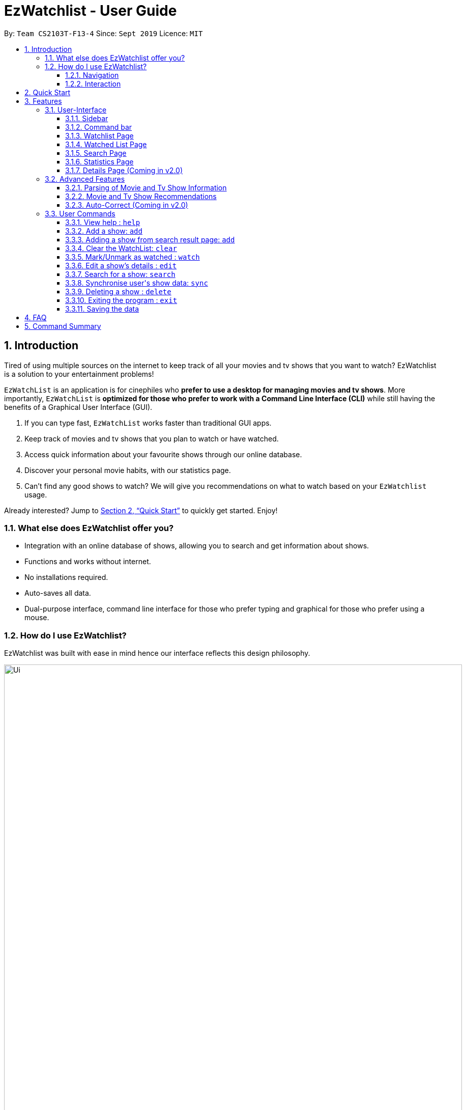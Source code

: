 = EzWatchlist - User Guide
:site-section: UserGuide
:toc:
:toclevels: 3
:toc-title:
:toc-placement: preamble
:sectnums:
:imagesDir: images
:stylesDir: stylesheets
:xrefstyle: full
:experimental:
ifdef::env-github[]
:tip-caption: :bulb:
:note-caption: :information_source:
endif::[]
:repoURL: https://github.com/AY1920S1-CS2103T-F13-4/main.git

By: `Team CS2103T-F13-4`      Since: `Sept 2019`      Licence: `MIT`

// tag::intro[]
== Introduction
Tired of using multiple sources on the internet to keep track of all your movies and tv shows that you want to watch? EzWatchlist is a solution to your entertainment problems!

`EzWatchList` is an application is for cinephiles who *prefer to use a desktop for managing movies and tv shows*. More importantly, `EzWatchList` is *optimized for those who prefer to work with a Command Line Interface (CLI)* while still having the benefits of a Graphical User Interface (GUI).

.  If you can type fast, `EzWatchList` works faster than traditional GUI apps.
.  Keep track of movies and tv shows that you plan to watch or have watched.
.  Access quick information about your favourite shows through our online database.
.  Discover your personal movie habits, with our statistics page.
.  Can't find any good shows to watch? We will give you recommendations on what to watch based on your `EzWatchlist` usage.

====
Already interested? Jump to <<Quick Start>> to quickly get started. Enjoy!
====

=== What else does EzWatchlist offer you?

* Integration with an online database of shows, allowing you to search and get information about shows.

* Functions and works without internet.

* No installations required.

* Auto-saves all data.

* Dual-purpose interface, command line interface for those who prefer typing and graphical for those who prefer using a mouse.

=== How do I use EzWatchlist?

EzWatchlist was built with ease in mind hence our interface reflects this design philosophy.

.EzWatchlist's graphical interface
image::Ui.png[width="900"]

==== Navigation

EzWatchlist is split into four different pages:

. <<Watchlist Page, *Watchlist*>>, where shows you want to watch are added.
. <<Watched List, *Watchedlist*>>, where shows you have watched are located.
. <<Search Page, *Search*>>, where you search for shows both online and offline.
. <<Statistics Page, *Statistics*>>, where information about your viewing habits are shown.

This pages are represented by the <<Sidebar, *sidebar panel*>> shown visibly in Figure 1. Navigate between pages by using keyboard shortcuts kbd:[1], kbd:[2], kbd:[3], kbd:[4] respectively or
through a button press on the graphical interface.

==== Interaction
.EzWatchlist's command line interface.
image::commandline.png[width="900"]


EzWatchlist uses <<UserCommands, Commands>> entered through the command line interface in figure 2 to interact with the application.
Typing a command into the interface and entering it (by pressing kbd:[Enter] or clicking `_Go!_`) is the main way of interaction in the application.
The following is an example of adding a movie into your watch list:
// end::intro[]

===== Steps to quickly add a movie

* **`search`** `n/ip man` : Searched for movie named `ip man` in the offline and online database which will bring you to the search page automatically.

.Search page for "ip man".
image::searchIpMan.png[width='500']

* **`add`** `2` : Adds "Ip Man" (2008) shown in entry 2 in Figure 3 into your watchlist.

.Watchlist page after adding the entry.
image::watchlistIpMan.png[width='500']


And that's it. Our <<Quick Start, quick start guide>> will guide you to set up our application. If you like to learn more head straight into our <<Features, features guide>> for a run down on our major features, or
go to our <<UserCommands, commands guide>> to learn more on our commands. Otherwise, if you're a developer and are interested to
understand how each of our features were implemented, our <<DeveloperGuide#, developer guide>> breaks down each of our major components.


What are you waiting for? Start using `EzWatchlist` now!

== Quick Start

.  Ensure you have Java `11` or above installed in your Computer.
.  Download the latest `ezwatchlist.jar` link:https://github.com/AY1920S1-CS2103T-F13-4/main/releases[here].
.  Copy the file to the folder you want to use as the home folder for your watchlist.
.  Double-click the file to start the app. The GUI should appear in a few seconds.
.  Interact with `EzWatchlist` with <<UserCommands, commands>> in the command box and press kbd:[Enter] to execute it. +
e.g. typing *`help`* and pressing kbd:[Enter] will open the help window.
.  Some example commands you can try:

* **`add`**`n/Titanic t/movie` : adds the `movie` named `Titanic` to the Watchlist.
* **`delete`**`3` : deletes the 3rd movie shown in either watch or watched page.
* *`exit`* : exits the app

.  Refer to <<UserCommands>> for details of each command.


== Features
// tag::UI[]
=== User-Interface

The UI consists of three parts: sidebar, command bar and various pages that could appear in the main panel.
The following sections introduce these UI parts in details.

==== Sidebar

EzWatchlist gives users the ability to navigate easily through the **Watchlist, Watchedlist, Search page and Statistics pages** through the use of the side bar at the left of the main page of the graphical user interface. Moreover, keyboard shortcuts kbd:[1], kbd:[2], kbd:[3], kbd:[4] bring you to each page respectively.
====
Note: If user has selected the command box, type kbd:[1], kbd:[2], kbd:[3], kbd:[4] and enter to bring you to each page respectively.
====

==== Command bar

Users input commands in the command bar and any feedback will be displayed below the text area of command bar.

==== Watchlist Page

The watchlist page is the default page that is opened upon start-up of `EzWatchlist`.
It shows the user’s unwatched movies and television series.
The user can navigate to this list by clicking the “Watchlist” tab on the side bar or by using the keyboard short-cut `1`.

**Characteristics of the watchlist page:**

* Movie/TV show poster
* Name of show
* Genres
* Actors
* Description of the show
* Running Time
* Last watched episode (For TV series that have been updated using the `watch` command)
* Checkbox to indicate if the show has been watched

.Main page of the UI: watchlist page
image::Ui.png[width="790"]


==== Watched List Page

The user has the option to view the list of shows that have been marked as watched in the watched list. The user can navigate to this list by clicking the “Watched” tab on the side bar or by using the keyboard short-cut `2`.

==== Search Page

The user can navigate to the search page to find a specific movie or television by searching for its name. The user can navigate to this list by clicking the “Search” tab on the side bar or by using the keyboard short-cut `3`.
[NOTE]
The search function may require some time to load the data from the API.

.Main page of the UI: search page
image::search_page.png[width="790"]


==== Statistics Page

The user can navigate to the statistics page to find a summary of his watching habits,
preferences and history according to what is present in his lists.
Examples include:

* Movies added but might have forgotten to watch
* Up to 3 most favourite genres
* Recommendations

The user can navigate to this list by clicking the “Statistics” tab on the side bar or by using the keyboard short-cut `4`.
[NOTE]
The statistics function may require some time to load the data from the API the first time you start the application,
or after you have made changes to your watchlist.



.Main page of the UI: statistics page
image::statistics_page.png[width="790"]


==== Details Page (Coming in v2.0)

Upon clicking a movie or tv show title, a pop-up window will emerge, with a detailed view of the movie or tv show. This page provides the user with more information about the show, like the year, cast and ratings. The user also has the ability to edit the details here.

// end::UI[]

// tag::advancedfeatures[]
=== Advanced Features

==== Parsing of Movie and Tv Show Information
In EzWatchlist, an online database is accessed so that all the information about your favourite Movies and
Television Shows is updated, informative, and concise. What this means for you is that:

* Posters of your EzWatchlist shows,
can be displayed in EzWatchlist's sleek dark interface.

* Moreover, your offline shows can be synced with this database allowing the application to fill in
the minor details for you.

* Unsure of what actors played in your favourite movie? EzWatchlist will find that information for you.

****
You don't need to do anything other than be connected to the internet. It is that easy!
****

==== Movie and Tv Show Recommendations
EzWatchlist has the ability to recommend Movies and TvShows to you based on
your EzWatchlist usage. EzWatchlist will create your own personalized recommendations for you.

===== How to get your recommendations
1. First, make sure that you have added at least one  (offline or online) into `EzWatchlist` so that we can use that to generate recommendations for you.

2. Then head to the <<Statistics Page, Statistics Page>> by clicking kbd:[4] or pressing the `Statistics.` button on the
in the interface.

3. Now your recommendations as seen in Figure 5 will be shown prominently on the bottom of the Statistics Page, with movie recommendations on the left, and Tv Series recommendations on the right.

.Recommendations shown in the Statistics Page.
image::recommendations.png[width="900]

****
Excited? Enter your statistics page to get started on your recommendations. You might
just find your next favourite!
****

==== Auto-Correct (Coming in v2.0)
EzWatchlist aims to provide a smooth experience for our typing users. All typing in EzWatchlist will be automatically
corrected for you when typing in your commands.

****
Say goodbye to typing errors!
****

// end::advancedfeatures[]
[[UserCommands]]
=== User Commands

====
*Command Format*

* Words in `UPPER_CASE` are the parameters to be supplied by the user e.g. in `add n/SHOW_NAME t/SHOW_TYPE`, `SHOW_NAME` and `SHOW_TYPE` are parameters which can be used as `add n/The Angry Birds Movie 2 t/movie`.
* Items in square brackets are optional e.g `n/SHOW_NAME t/SHOW_TYPE [s/DESCRIPTION]` can be used as `n/The Angry Birds Movie t/movie 2 d/Oscar-worthy` or as `n/The Angry Birds Movie t/movie`.
* Items with `…`​ after them can be used multiple times including zero times e.g. `[a/ACTOR]...` can be used as `{nbsp}` (i.e. 0 times), `a/Leonardo Di Carpio`, `a/Leonardo Di Carpio a/Christian Bale` etc.
* Parameters can be in any order e.g. if the command specifies `n/SHOW_NAME t/SHOW_TYPE`, `t/SHOW_TYPE n/SHOW_NAME` is also acceptable.
====

==== View help : `help`

Format: `help`

// tag::addfirst[]
==== Add a show: `add`

User can add a show they are interested to watch in the watchlist by using +
`add` command.

[TIP]
*`add` can only work in **Watchlist page** and **Watched page**.*

Format: `add n/SHOW_NAME t/SHOW_TYPE [d/DATE_OF_RELEASE] [w/WATCHED] [r/RUNNING_TIME] [s/DESCRIPTION] [a/ACTOR_NAME]...`

* Only `SHOW_NAME`, `SHOW_TYPE` are compulsory fields. Rest is optional.
* `SHOW_TYPE` can only be 'movie' or 'tv'
* `WATCHED` can only be 'true' or 'false'
* `SHOW_NAME`, `DESCRIPTION` and `ACTOR_NAME` can be any words
* `DATE_OF_RELEASE` must be in the format dd/MM/yyyy
* `RUNNING_TIME` can be any number above 0
* `ACTOR_NAME` can be more than one.


Examples:

* `add n/Titanic t/movie`
* `add n/Friends t/tv`
* `add n/John Wick t/movie d/24/10/014 w/false r/101 s/An ex-hit-man comes out of retirement to track down the gangsters that killed his dog and took everything from him. a/Keanu Reeves`
* `add n/Joker t/movie d/3/10/2019 w/false r/122 s/In Gotham City, mentally-troubled comedian Arthur Fleck is disregarded and mistreated by society. He then embarks on a downward spiral of revolution and bloody crime. This path brings him face-to-face with his alter-ego: "The Joker". a/Joaquin Phoenix`

// end::addfirst[]

// tag::addsecond[]
==== Adding a show from search result page: `add`

This is an extension to the `add` feature.
After user has searched from the show, user can add a show found in the search result page into their watchlist.

Format: `add INDEX`

INDEX is a positive integer and is limited to the number of shows found in search result page.

[TIP]
This add command can only be used if user is currently at `search page`, and has already searched for show using the search online command.

Example Usage:

Pre-condition: User has already searched for a show using search online command.

Step 1. User click (or use keyboard `3` key) on search page. User then input `add 1` on command box.

image::add2.png[width="500"]

Step 2. User click (or press keyboard `1` key) on watch list page. User will see `Joker`
movie added to watch list.

image::add3.png[width="500"]

// end::addsecond[]

==== Clear the WatchList: `clear`

Clear the WatchList +
Format: `clear`

// tag::watch[]
==== Mark/Unmark as watched : `watch`

To mark an unwatched show in the watchlist as watched, use the command format listed below. +
Format: `watch INDEX [e/EPISODE_NUMBER] [s/SEASON_NUMBER]`

[TIP]
Before marking TV show's seasons and episodes, you may want to use the <<Synchronise user\'s show data: `sync`, `sync`>>
command to ensure that the TV show's season and episode details are up to date.

*Example Usage:*

1. You want to mark "The Office" in the watchlist page as watched. Navigate to the watchlist by clicking on the watchlist tab or hitting the keyboard shortcut `1`.

.Viewing an unmarked show
image::WatchTheOffice.png[width="790"]

[start=2]
2. Enter `watch 1` into the command box in the watchlist tab.

.Entering the watch command
image::Watch.png[width="790"]

[start=3]
3. You may now view the show under the watched tab by clicking the watched tab or hitting the keyboard shortcut kbd:[2].

.Viewing the newly marked show
image::WatchedTheOffice.png[width="790"]

Alternatively, you may click on the watched checkbox to toggle between whether a show is watched as indicated by the red arrow in the image below.

.Marking a show using the checkbox
image::TheOfficeWatchCommand.png[width="790"]

****
* The `index` refers to the index number shown in the displayed watchlist. The index *must be a positive integer* 1, 2, 3, ...
* Any number of the optional fields may be provided.
* Having only the index of the show will mark/unmark the show as watched.
* Having the index and the episode number of the show will update the cumulative number of episodes of the show that are watched.
* Having the index and the season number of the show will update the cumulative number of seasons of the show that are watched.
* Having the index, season number and the episode number of the show will update the last watched episode to be the indicated episode of the indicated season of the show.
****
[TIP]
Using the `watch` command on an already watched show will un-mark the show as watched.
[TIP]
`watch` would only work in **Watchlist page** and **Watched page**.

Examples:

* `watch 1` +
Marks/un-marks the first show of the list as watched.
* `watch 2 e/20` +
Marks the first 20 episodes of the second show of the list as watched.
* `watch 2 s/5` +
Marks all episodes of the first 5 seasons of the second show as watched.
* `watch 3 s/5 e/2` +
Marks all episodes up to and including the second episode of the fifth season of the third show in the list as watched.

// end::watch[]
==== Edit a show's details : `edit`

Edits an existing show in the list +
Format: `edit INDEX [n/SHOW_NAME] [d/DATE_OF_RELEASE] [w/WATCHED] [r/RUNNING_TIME] [s/DESCRIPTION] [a/ACTOR]...`

****
* Edits the show at the specified `INDEX`. The index refers to the index number shown in the displayed watchlist. The index *must be a positive integer* 1, 2, 3, ...
* At least one of the optional fields must be provided.
* Existing values will be updated to the input values.
* When editing actors, the existing actors of the show will be removed i.e adding of actors is not cumulative.
* You can remove all the show's actors by typing `a/` without specifying any actors after it.
****

[TIP]
`edit` would only work in **Watchlist page** and **Watched page**.

Examples:

* `edit 1 n/Joker a/Joaquin Phoenix` +
Edits the name and actor name of the 1st show in the list to be `Joker` and `Joaquin Phoenix` respectively.
* `edit 2 a/` +
Clears all existing actors of the 2nd show in the list.

//tag::search[]

==== Search for a show: `search`

Searches for shows whose names contain any of the given keywords from the online database, unless specified to be from
the watchlist or watched list. +

Format:

* by name: +
`search n/SHOW_NAME... [g/GENRE]... [a/ACTOR_NAME]... [o/FROM_ONLINE] [t/SHOW_TYPE] [w/HAS_WATCHED]`

* by genre: +
`search g/GENRE... [n/SHOW_NAME]... [a/ACTOR_NAME]... [o/FROM_ONLINE] [t/SHOW_TYPE] [w/HAS_WATCHED]`

* by actor (from watchlist only): +
`search a/ACTOR_NAME... [n/SHOW_NAME]... [g/GENRE]... [o/FROM_ONLINE] [t/SHOW_TYPE] [w/HAS_WATCHED]`

** `SHOW_NAME`, `GENRE`, `ACTOR_NAME` can be any words, as long as it does not contain `/`.
** `FROM_ONLINE` and `HAS_WATCHED` can only be `yes`, `true`, `no` or `false`.
** `SHOW_TYPE` can only be `movie` or `tv`.

====
[TIP]
Special commands to take note of: +
`o/no`: to search from watchlist or watched list +
`o/no w/no`: to search from watchlist only +
`o/no w/yes`: to search from watched list only
====
====
[NOTE]
When searching based on genre online, only movies will be searched. +
{sp} +
For `[o/FROM_ONLINE] [t/SHOW_TYPE] [w/HAS_WATCHED]`, if multiple entries are entered, only the last would be considered. e.g. "search n/Avengers t/movie t/tv" will be interpreted as "search n/Avengers t/tv". +
{sp} +
Space between prefix and slash is not acceptable. e.g. "n /Avengers" will throw an error. +
Space after prefix is acceptable. e.g. "n/   Avengers" will be interpreted as "n/Avengers".
====

====
[NOTE]
The search is case insensitive. e.g "avengers" will match "Avengers". +
The order of the keywords matter. e.g. "Chris Evans" will not match "Evans Chris". +
Not only full words will be matched. e.g. "Joke" will also match with "Joker".
====
{sp} +
*Example Usage:* +
You may want to search for movies named "Avengers" and also movies with an actor named "Tom".
As shown below, assume that your watchlist only has a movie "Avengers: Endgame" that you have watched.

.Current *Watched Page* with a movie watched "Avengers: Endgame"
image::watchedPageWithAvengerEndgame.png[width="790"]
{sp} +
[start=1]
1. Navigate to the *Search page* by one of the following ways: +
* clicking on the *search* tab
* hitting the keyboard shortcut kbd:[3]
* typing `3` in the command box and pressing kbd:[enter]
* typing `search` in the command box and pressing kbd:[enter] as shown in the figure below

.Entering of the `search` command
image::searchCommand.png[width="790"]
{sp} +
After you have entered the command, you will be led to the *Search page* as shown below.

.Graphical Interface of the *Search Page*
image::emptySearchPage.png[width="790"]

[TIP]
You may skip Step 1 as you will be automatically be navigated to the *Search Page* when you key in any valid `search`
command, such as the one in Step 2 below.

{sp} +
[start=2]
1. Enters `search n/Avengers a/Tom t/movie` into the command box in the *Search Page* as shown below.

.Entering of the `search` command to search for shows
image::searchAvengerUserInput.png[width="790"]

{sp} +
Press kbd:[enter] after entering the information shown above and wait for the information to load.

.Loading Screen of the *Search page*
image::searchPageLoadingScreen.png[width="790"]

The loading page as shown above will appear while EzWatchlist searches for your shows.

[TIP]
You can go to the other pages in the mean time. Do allow some time for the search to load.

{sp} +
[start=3]
1. Search page shows the list of shows based on `search n/Avengers a/Tom t/movie`.

{sp} +
*Scenario A: You are offline* +
Only movies from the watchlist or offline database with the movie name "Avengers" or actor name "Tom" will be shown,
as seen in the figure below.

.*Search Page* showing the search results when offline
image::searchPageSearchedForAvengersWhenOffline.png[width="790"]

{sp} +
*Scenario B: You are online* +
Only movies from the online database with the movie name "Avengers" or actor name "Tom" will be shown, as seen in the
figure below.

.*Search Page* showing the search results when online
image::searchPageSearchedForAvengersWhenOnline.png[width="790"]
{sp} +
Examples:

* By name:
** `search n/Joker o/no` +
Returns shows with the name "Joker" within the watchlist
** `search n/Avengers g/Science Fiction t/movie n/Spiderman` +
(If online) Returns movies from the online database with the name "Avenger" or "Spiderman" and movies with the genre "Science Fiction" +
(If offline) Returns movies from the internal database, watchlist and watched-list with the name "Avenger" or "Spiderman" and movies with the genre "Science Fiction"
* By genre:
** `search g/Action t/movie` +
(If online) Returns movies from the online database with the genre "Action" +
(If offline) Returns movies from the internal database, watchlist and watched-list with the genre "Action"
* By actor: (from watchlist only)
** `search a/Tom o/no w/no` +
Returns shows within the watchlist with actor named "Tom"

// end::search[]

// tag::sync[]
==== Synchronise user\'s show data: `sync`

If user has lack of information about a certain show in their watch list, User can use `sync` command.
Synchronise, `sync`, command will transfer all the information about a certain show (for example: show A) found in
search result page with a show (for example: show A') that has the same name as Show A found in watch list.

====
Note:

1. The show in the watch list must have at least a name and type.
2. Names are not-case sensitive.
3. `Sync` will *WRITE OVER* all the information of show with same name found in watchlist.
====

Format: `sync INDEX`

INDEX is a positive integer and is limited to the number of shows found in search result page.

*Example Usage*

Scenario 1: User has already input 'Titanic' show into watchlist manually.

image::Sync1.png[width="300"]

Step 1. User searches for `Titanic` show in search page.

Step 2. `Titanic` result page will be displayed. User input `sync 2` to synchronise movie at index 2 of the list with a movie
of same name found in watchlist.

image::Sync5.png[width="500"]

Step 3. Go to watchlist. New information of `Titanic` in watchlist will be displayed.

image::Sync6.png[width="500"]

Scenario 2. User has not input Titanic show into watchlist manually.

image::Sync21.png[width="350"]

Step 1. Similar to scenario 1, user searches for `Titanic` show in search page.

image::Sync4.png[width="500"]

Step 2. `Titanic` result page will be displayed. If user were to sync any index, error message will be displayed
because there is no show of similar name found in watch list.

image::Sync22.png[width="500"]

Step 3. User can choose to use `add 1` command to add show of index 1 found in search result page.

image::Sync23.png[width="500"]

// end::sync[]

// tag::delete[]
==== Deleting a show : `delete`

Deletes the specified show from the watchlist. +
Format: `delete INDEX`

****
* Deletes the show at the specified `INDEX`.
* The index refers to the index number shown in the displayed watchlist.
* The index *must be a positive integer* 1, 2, 3, ...
****

[NOTE]
`delete` would only work in **Watchlist page** and **Watched page**.

Examples:

* `delete 2` +
Deletes the 2nd show in the watchlist.
* `search Angry` +
`delete 1` +
Deletes the 1st show in the results of the `search` command.

// end::delete[]
==== Exiting the program : `exit`

Exits the program. +
Format: `exit`

==== Saving the data

EzWatchlist's data are saved in the hard disk automatically after any command that changes the data. +
There is no need to save manually.

== FAQ

*Q*: How do I transfer my data to another Computer? +
*A*: Install the app in the other computer and overwrite the empty data file it creates with the file that contains the data of your previous EzWatchlist folder.

== Command Summary

* *Add* : `add n/SHOW_NAME t/SHOW_TYPE [d/DATE_OF_RELEASE] [w/WATCHED] [r/RUNNING_TIME] [s/DESCRIPTION] [a/ACTOR_NAME]` +
e.g. `add n/John Wick t/movie d/24 OCTOBER 2014 w/false r/101 s/An ex-hit-man comes out of retirement to track down the gangsters that killed his dog and took everything from him. a/Keanu Reeves`
* *Add from search result page* : `add INDEX` +
e.g. `add 1`
* *Sync* : `sync INDEX` +
e.g. `sync 2`
* *Clear* : `clear`
* *Watch* : `watch INDEX [e/EPISODE_NUMBER] [s/SEASON_NUMBER]`
* *Delete* : `delete INDEX` +
e.g. `delete 3`
* *Edit* : `edit INDEX [n/SHOW_NAME] [d/DATE_OF_RELEASE] [w/WATCHED] [r/RUNNING_TIME] [s/DESCRIPTION] [a/ACTOR]...` +
e.g. `edit 2 n/John Wick a/Johnny Depp`
* *Search*
** *by name* : `search n/SHOW_NAME... [g/GENRE]... [a/ACTOR_NAME]... [i/IS_INTERNAL] [t/TYPE] [w/IS_WATCH]` +
e.g. `search n/Joker o/no` searches for shows with the name 'Joker' within the watchlist
** *by genre* : `search g/GENRE... [n/SHOW_NAME]... [a/ACTOR_NAME]... [i/IS_INTERNAL] [t/TYPE] [w/IS_WATCH]` +
e.g. `search g/Action t/movie` searches for movies from the online database with the genre 'Action'
** *by actor from watchlist* : `search a/ACTOR_NAME... [n/SHOW_NAME]... [g/GENRE]... [t/TYPE] [w/IS_WATCH]` +
e.g. `search a/Tom` searches from shows within the watchlist with actor named 'Tom'

* *Exit* : `exit`
* *Help* : `help`
